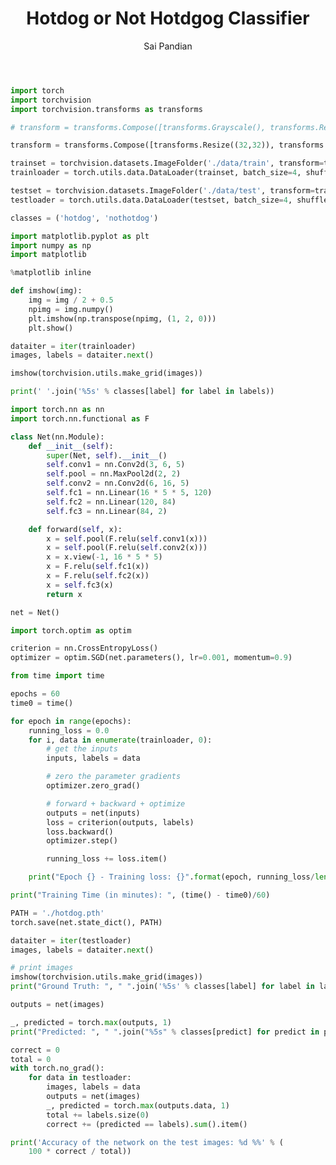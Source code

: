 #+TITLE: Hotdog or Not Hotdgog Classifier
#+AUTHOR: Sai Pandian

#+begin_src jupyter-python
import torch
import torchvision
import torchvision.transforms as transforms
#+end_src

#+RESULTS:

#+begin_src jupyter-python
# transform = transforms.Compose([transforms.Grayscale(), transforms.Resize((256,256)), transforms.ToTensor(), transforms.Normalize((0.5,), (0.5,))])

transform = transforms.Compose([transforms.Resize((32,32)), transforms.ToTensor(), transforms.Normalize((0.5,0.5,0.5), (0.5,0.5,0.5))])

trainset = torchvision.datasets.ImageFolder('./data/train', transform=transform)
trainloader = torch.utils.data.DataLoader(trainset, batch_size=4, shuffle=True, num_workers=2)

testset = torchvision.datasets.ImageFolder('./data/test', transform=transform)
testloader = torch.utils.data.DataLoader(testset, batch_size=4, shuffle=True, num_workers=2)

classes = ('hotdog', 'nothotdog')
#+end_src

#+RESULTS:

#+begin_src jupyter-python
import matplotlib.pyplot as plt
import numpy as np
import matplotlib

%matplotlib inline
#+end_src

#+RESULTS:

#+begin_src jupyter-python
def imshow(img):
    img = img / 2 + 0.5
    npimg = img.numpy()
    plt.imshow(np.transpose(npimg, (1, 2, 0)))
    plt.show()

dataiter = iter(trainloader)
images, labels = dataiter.next()

imshow(torchvision.utils.make_grid(images))

print(' '.join('%5s' % classes[label] for label in labels))
#+end_src

#+RESULTS:
:RESULTS:
[[file:./.ob-jupyter/aba16634054ac00b5bec91afe83bd6b82cd3fe88.png]]
: hotdog hotdog nothotdog hotdog
:END:

#+begin_src jupyter-python
import torch.nn as nn
import torch.nn.functional as F

class Net(nn.Module):
    def __init__(self):
        super(Net, self).__init__()
        self.conv1 = nn.Conv2d(3, 6, 5)
        self.pool = nn.MaxPool2d(2, 2)
        self.conv2 = nn.Conv2d(6, 16, 5)
        self.fc1 = nn.Linear(16 * 5 * 5, 120)
        self.fc2 = nn.Linear(120, 84)
        self.fc3 = nn.Linear(84, 2)

    def forward(self, x):
        x = self.pool(F.relu(self.conv1(x)))
        x = self.pool(F.relu(self.conv2(x)))
        x = x.view(-1, 16 * 5 * 5)
        x = F.relu(self.fc1(x))
        x = F.relu(self.fc2(x))
        x = self.fc3(x)
        return x
        
net = Net()
#+end_src

#+RESULTS:


#+begin_src jupyter-python
import torch.optim as optim

criterion = nn.CrossEntropyLoss()
optimizer = optim.SGD(net.parameters(), lr=0.001, momentum=0.9)
#+end_src

#+RESULTS:

#+begin_src jupyter-python
from time import time

epochs = 60
time0 = time()

for epoch in range(epochs):
    running_loss = 0.0
    for i, data in enumerate(trainloader, 0):
        # get the inputs
        inputs, labels = data
        
        # zero the parameter gradients
        optimizer.zero_grad()

        # forward + backward + optimize
        outputs = net(inputs)
        loss = criterion(outputs, labels)
        loss.backward()
        optimizer.step()

        running_loss += loss.item()
        
    print("Epoch {} - Training loss: {}".format(epoch, running_loss/len(trainloader)))
 
print("Training Time (in minutes): ", (time() - time0)/60)
#+end_src

#+RESULTS:
#+begin_example
Epoch 0 - Training loss: 0.6891303879022598
Epoch 1 - Training loss: 0.4958014388158917
Epoch 2 - Training loss: 0.38367323123291136
Epoch 3 - Training loss: 0.35710381137020886
Epoch 4 - Training loss: 0.35499077584967015
Epoch 5 - Training loss: 0.3432975183231756
Epoch 6 - Training loss: 0.3445826208572835
Epoch 7 - Training loss: 0.32611713295616207
Epoch 8 - Training loss: 0.31826693373918535
Epoch 9 - Training loss: 0.3176873366367072
Epoch 10 - Training loss: 0.30485070737823844
Epoch 11 - Training loss: 0.31121890746243297
Epoch 12 - Training loss: 0.2978232608921826
Epoch 13 - Training loss: 0.28892623536568135
Epoch 14 - Training loss: 0.2886886499952525
Epoch 15 - Training loss: 0.2815768826217391
Epoch 16 - Training loss: 0.2706241317540407
Epoch 17 - Training loss: 0.2605920001303311
Epoch 18 - Training loss: 0.2630674726786092
Epoch 19 - Training loss: 0.24742428154265508
Epoch 20 - Training loss: 0.23193477911688387
Epoch 21 - Training loss: 0.22876356543274595
Epoch 22 - Training loss: 0.2118925255620852
Epoch 23 - Training loss: 0.2032882110599894
Epoch 24 - Training loss: 0.1950630684305215
Epoch 25 - Training loss: 0.17982886331202463
Epoch 26 - Training loss: 0.15334563939616783
Epoch 27 - Training loss: 0.14818666929518803
Epoch 28 - Training loss: 0.13317935719778143
Epoch 29 - Training loss: 0.1187522615242051
Epoch 30 - Training loss: 0.11655446089566976
Epoch 31 - Training loss: 0.0937522631965403
Epoch 32 - Training loss: 0.08236905720246068
Epoch 33 - Training loss: 0.0824356260180939
Epoch 34 - Training loss: 0.07326421567151829
Epoch 35 - Training loss: 0.06051615313446757
Epoch 36 - Training loss: 0.04890905878281066
Epoch 37 - Training loss: 0.07628622982177659
Epoch 38 - Training loss: 0.04677424612538692
Epoch 39 - Training loss: 0.05518863168760663
Epoch 40 - Training loss: 0.039343976355162055
Epoch 41 - Training loss: 0.04132721274765504
Epoch 42 - Training loss: 0.02465473025580695
Epoch 43 - Training loss: 0.01980973429307599
Epoch 44 - Training loss: 0.039781174505539585
Epoch 45 - Training loss: 0.020007426820859733
Epoch 46 - Training loss: 0.006272731211805106
Epoch 47 - Training loss: 0.004001743195644977
Epoch 48 - Training loss: 0.0025287907031006007
Epoch 49 - Training loss: 0.0016987019783264864
Epoch 50 - Training loss: 0.0010774204593065554
Epoch 51 - Training loss: 0.0008888770129559588
Epoch 52 - Training loss: 0.0007552271092066398
Epoch 53 - Training loss: 0.000661456043559717
Epoch 54 - Training loss: 0.0005909474059926581
Epoch 55 - Training loss: 0.0005299136888831164
Epoch 56 - Training loss: 0.0004829308309747411
Epoch 57 - Training loss: 0.000446382146914523
Epoch 58 - Training loss: 0.00041005922425572906
Epoch 59 - Training loss: 0.0003798346463542437
Training Time (in minutes):  6.1414554158846535
#+end_example

#+begin_src jupyter-python
PATH = './hotdog.pth'
torch.save(net.state_dict(), PATH)
#+end_src

#+RESULTS:

#+begin_src jupyter-python
dataiter = iter(testloader)
images, labels = dataiter.next()

# print images
imshow(torchvision.utils.make_grid(images))
print("Ground Truth: ", " ".join('%5s' % classes[label] for label in labels))

outputs = net(images)

_, predicted = torch.max(outputs, 1)
print("Predicted: ", " ".join("%5s" % classes[predict] for predict in predicted))
#+end_src

#+RESULTS:
:RESULTS:
#+begin_example
ERROR:root:Internal Python error in the inspect module.
Below is the traceback from this internal error.

Exception ignored in: <function _MultiProcessingDataLoaderIter.__del__ at 0x119b95310>
Traceback (most recent call last):
  File "/Users/saipandian/miniconda3/envs/deeplearning/lib/python3.8/site-packages/torch/utils/data/dataloader.py", line 961, in __del__
  File "/Users/saipandian/miniconda3/envs/deeplearning/lib/python3.8/site-packages/torch/utils/data/dataloader.py", line 917, in _shutdown_workers
AttributeError: '_MultiProcessingDataLoaderIter' object has no attribute '_shutdown'
Exception ignored in: <function _MultiProcessingDataLoaderIter.__del__ at 0x119b95310>
Traceback (most recent call last):
  File "/Users/saipandian/miniconda3/envs/deeplearning/lib/python3.8/site-packages/torch/utils/data/dataloader.py", line 961, in __del__
    self._shutdown_workers()
  File "/Users/saipandian/miniconda3/envs/deeplearning/lib/python3.8/site-packages/torch/utils/data/dataloader.py", line 917, in _shutdown_workers
    if not self._shutdown:
AttributeError: '_MultiProcessingDataLoaderIter' object has no attribute '_shutdown'
Exception ignored in: <function _MultiProcessingDataLoaderIter.__del__ at 0x119b95310>
Traceback (most recent call last):
  File "/Users/saipandian/miniconda3/envs/deeplearning/lib/python3.8/site-packages/torch/utils/data/dataloader.py", line 961, in __del__
    self._shutdown_workers()
  File "/Users/saipandian/miniconda3/envs/deeplearning/lib/python3.8/site-packages/torch/utils/data/dataloader.py", line 917, in _shutdown_workers
    if not self._shutdown:
AttributeError: '_MultiProcessingDataLoaderIter' object has no attribute '_shutdown'
Exception ignored in: <function _MultiProcessingDataLoaderIter.__del__ at 0x119b95310>
Traceback (most recent call last):
  File "/Users/saipandian/miniconda3/envs/deeplearning/lib/python3.8/site-packages/torch/utils/data/dataloader.py", line 961, in __del__
    self._shutdown_workers()
  File "/Users/saipandian/miniconda3/envs/deeplearning/lib/python3.8/site-packages/torch/utils/data/dataloader.py", line 917, in _shutdown_workers
    if not self._shutdown:
AttributeError: '_MultiProcessingDataLoaderIter' object has no attribute '_shutdown'
Exception ignored in: <function _MultiProcessingDataLoaderIter.__del__ at 0x119b95310>
Traceback (most recent call last):
  File "/Users/saipandian/miniconda3/envs/deeplearning/lib/python3.8/site-packages/torch/utils/data/dataloader.py", line 961, in __del__
    self._shutdown_workers()
  File "/Users/saipandian/miniconda3/envs/deeplearning/lib/python3.8/site-packages/torch/utils/data/dataloader.py", line 917, in _shutdown_workers
    if not self._shutdown:
AttributeError: '_MultiProcessingDataLoaderIter' object has no attribute '_shutdown'
Exception ignored in: <function _MultiProcessingDataLoaderIter.__del__ at 0x119b95310>
Traceback (most recent call last):
  File "/Users/saipandian/miniconda3/envs/deeplearning/lib/python3.8/site-packages/torch/utils/data/dataloader.py", line 961, in __del__
    self._shutdown_workers()
  File "/Users/saipandian/miniconda3/envs/deeplearning/lib/python3.8/site-packages/torch/utils/data/dataloader.py", line 917, in _shutdown_workers
    if not self._shutdown:
AttributeError: '_MultiProcessingDataLoaderIter' object has no attribute '_shutdown'
Traceback (most recent call last):
  File "/Users/saipandian/miniconda3/envs/deeplearning/lib/python3.8/site-packages/IPython/core/interactiveshell.py", line 3331, in run_code
    exec(code_obj, self.user_global_ns, self.user_ns)
  File "<ipython-input-29-0748543053c8>", line 1, in <module>
    dataiter = iter(testloader)
  File "/Users/saipandian/miniconda3/envs/deeplearning/lib/python3.8/site-packages/torch/utils/data/dataloader.py", line 279, in __iter__
    return _MultiProcessingDataLoaderIter(self)
  File "/Users/saipandian/miniconda3/envs/deeplearning/lib/python3.8/site-packages/torch/utils/data/dataloader.py", line 684, in __init__
    self._worker_result_queue = multiprocessing_context.Queue()
  File "/Users/saipandian/miniconda3/envs/deeplearning/lib/python3.8/multiprocessing/context.py", line 103, in Queue
    return Queue(maxsize, ctx=self.get_context())
  File "/Users/saipandian/miniconda3/envs/deeplearning/lib/python3.8/multiprocessing/queues.py", line 41, in __init__
  File "/Users/saipandian/miniconda3/envs/deeplearning/lib/python3.8/multiprocessing/connection.py", line 527, in Pipe
OSError: [Errno 24] Too many open files

During handling of the above exception, another exception occurred:

Traceback (most recent call last):
  File "/Users/saipandian/miniconda3/envs/deeplearning/lib/python3.8/site-packages/IPython/core/interactiveshell.py", line 2044, in showtraceback
    stb = value._render_traceback_()
AttributeError: 'OSError' object has no attribute '_render_traceback_'

During handling of the above exception, another exception occurred:

Traceback (most recent call last):
  File "/Users/saipandian/miniconda3/envs/deeplearning/lib/python3.8/site-packages/IPython/core/ultratb.py", line 1148, in get_records
  File "/Users/saipandian/miniconda3/envs/deeplearning/lib/python3.8/site-packages/IPython/core/ultratb.py", line 316, in wrapped
  File "/Users/saipandian/miniconda3/envs/deeplearning/lib/python3.8/site-packages/IPython/core/ultratb.py", line 350, in _fixed_getinnerframes
  File "/Users/saipandian/miniconda3/envs/deeplearning/lib/python3.8/inspect.py", line 1503, in getinnerframes
  File "/Users/saipandian/miniconda3/envs/deeplearning/lib/python3.8/inspect.py", line 1461, in getframeinfo
  File "/Users/saipandian/miniconda3/envs/deeplearning/lib/python3.8/inspect.py", line 708, in getsourcefile
  File "/Users/saipandian/miniconda3/envs/deeplearning/lib/python3.8/inspect.py", line 737, in getmodule
  File "/Users/saipandian/miniconda3/envs/deeplearning/lib/python3.8/inspect.py", line 721, in getabsfile
  File "/Users/saipandian/miniconda3/envs/deeplearning/lib/python3.8/posixpath.py", line 379, in abspath
OSError: [Errno 24] Too many open files
#+end_example
# [goto error]
:END:
#+RESULTS:

#+begin_src jupyter-python
correct = 0
total = 0
with torch.no_grad():
    for data in testloader:
        images, labels = data
        outputs = net(images)
        _, predicted = torch.max(outputs.data, 1)
        total += labels.size(0)
        correct += (predicted == labels).sum().item()

print('Accuracy of the network on the test images: %d %%' % (
    100 * correct / total))
#+end_src
